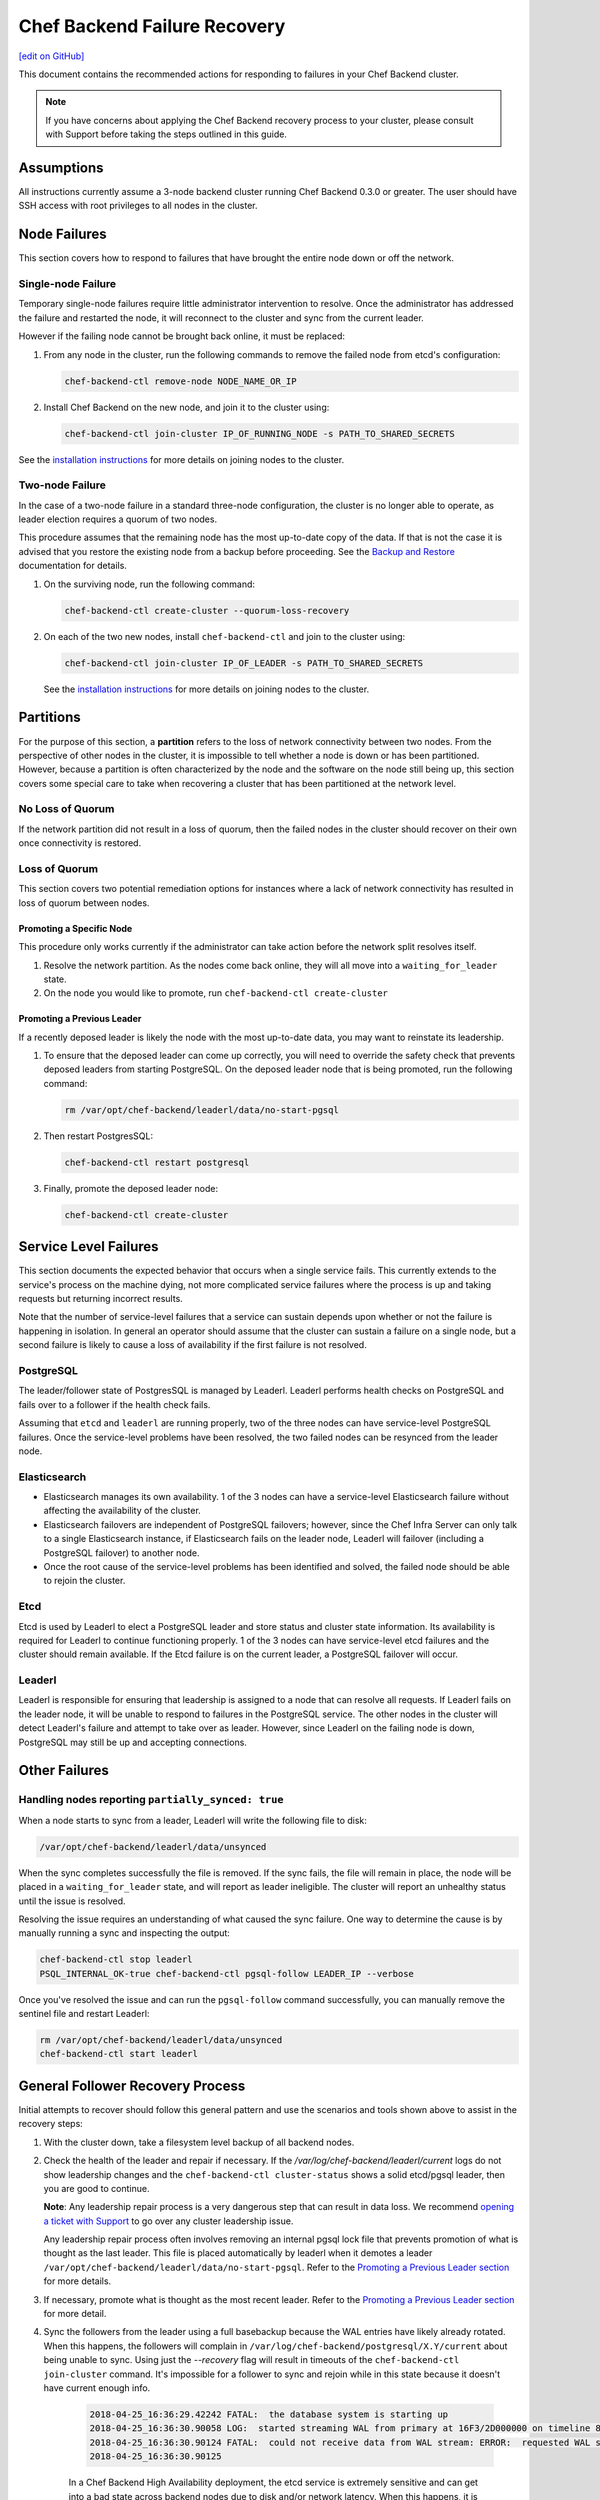 =====================================================
Chef Backend Failure Recovery
=====================================================
`[edit on GitHub] <https://github.com/chef/chef-web-docs/blob/master/chef_master/source/backend_failure_recovery.rst>`__

This document contains the recommended actions for responding to failures in your Chef Backend cluster.

.. note:: If you have concerns about applying the Chef Backend recovery process to your cluster, please consult with Support before taking the steps outlined in this guide.

Assumptions
=====================================================
All instructions currently assume a 3-node backend cluster running Chef Backend 0.3.0 or greater. The user should have SSH access with root privileges to all nodes in the cluster.

Node Failures
=====================================================
This section covers how to respond to failures that have brought the entire node down or off the network.

Single-node Failure
-----------------------------------------------------
Temporary single-node failures require little administrator intervention to resolve. Once the administrator has addressed the failure and restarted the node, it will reconnect to the
cluster and sync from the current leader.

However if the failing node cannot be brought back online, it must be replaced:

#. From any node in the cluster, run the following commands to remove the failed node from etcd's configuration:

   .. code-block:: none

      chef-backend-ctl remove-node NODE_NAME_OR_IP

#. Install Chef Backend on the new node, and join it to the cluster using:

   .. code-block:: none

      chef-backend-ctl join-cluster IP_OF_RUNNING_NODE -s PATH_TO_SHARED_SECRETS

See the `installation instructions </install_server_ha.html#step-3-install-and-configure-remaining-backend-nodes>`__ for more details on joining nodes to the cluster.

Two-node Failure
-----------------------------------------------------
In the case of a two-node failure in a standard three-node configuration, the cluster is no longer able to operate, as leader election requires a quorum of two nodes.

This procedure assumes that the remaining node has the most up-to-date copy of the data. If that is not the case it is advised that you restore the existing node from a backup before proceeding. See the `Backup and Restore </server_backup_restore.html#backup-and-restore-a-chef-backend-install>`__ documentation for details.

#. On the surviving node, run the following command:

   .. code-block:: none

      chef-backend-ctl create-cluster --quorum-loss-recovery

#. On each of the two new nodes, install ``chef-backend-ctl`` and join to the cluster using:

   .. code-block:: none

      chef-backend-ctl join-cluster IP_OF_LEADER -s PATH_TO_SHARED_SECRETS

   See the `installation instructions </install_server_ha.html#step-3-install-and-configure-remaining-backend-nodes>`__ for more details on joining nodes to the cluster.

Partitions
=====================================================
For the purpose of this section, a **partition** refers to the loss of network connectivity between two nodes. From the perspective of other nodes in the cluster, it is impossible to tell whether a node is down or has been partitioned. However, because a partition is often characterized by the node and the software on the node still being up, this section covers some special care to take when recovering a cluster that has been partitioned at the network level.

No Loss of Quorum
-----------------------------------------------------
If the network partition did not result in a loss of quorum, then the failed nodes in the cluster should recover on their own once connectivity is restored.

Loss of Quorum
-----------------------------------------------------
This section covers two potential remediation options for instances where a lack of network connectivity has resulted in loss of quorum between nodes.

Promoting a Specific Node
+++++++++++++++++++++++++++++++++++++++++++++++++++++
This procedure only works currently if the administrator can take action before the network split resolves itself.

#. Resolve the network partition. As the nodes come back online, they will all move into a ``waiting_for_leader`` state.

#. On the node you would like to promote, run ``chef-backend-ctl create-cluster``

Promoting a Previous Leader
+++++++++++++++++++++++++++++++++++++++++++++++++++++
If a recently deposed leader is likely the node with the most up-to-date data, you may want to reinstate its leadership.

#. To ensure that the deposed leader can come up correctly, you will need to override the safety check that prevents deposed leaders from starting PostgreSQL. On the deposed leader node that is being promoted, run the following command:

   .. code-block:: bash

      rm /var/opt/chef-backend/leaderl/data/no-start-pgsql

#. Then restart PostgresSQL:

   .. code-block:: none

      chef-backend-ctl restart postgresql

#. Finally, promote the deposed leader node:

   .. code-block:: none

      chef-backend-ctl create-cluster


Service Level Failures
=====================================================
This section documents the expected behavior that occurs when a single service fails. This currently extends to the service's process on the machine dying, not more complicated service failures where the process is up and taking requests but returning incorrect results.

Note that the number of service-level failures that a service can sustain depends upon whether or not the failure is happening in isolation. In general an operator should assume that the cluster can sustain a failure on a single node, but a second failure is likely to cause a loss of availability if the first failure is not resolved.

PostgreSQL
-----------------------------------------------------
The leader/follower state of PostgresSQL is managed by Leaderl. Leaderl performs health checks on PostgreSQL and fails over to a follower if the health check fails.

Assuming that ``etcd`` and ``leaderl`` are running properly, two of the three nodes can have service-level PostgreSQL failures. Once the service-level problems have been resolved, the two failed nodes can be resynced from the leader node.

Elasticsearch
-----------------------------------------------------
* Elasticsearch manages its own availability. 1 of the 3 nodes can have a service-level Elasticsearch failure without affecting the availability of the cluster.

* Elasticsearch failovers are independent of PostgreSQL failovers; however, since the Chef Infra Server can only talk to a single Elasticsearch instance, if Elasticsearch fails on the leader node, Leaderl will failover (including a PostgreSQL failover) to another node.

* Once the root cause of the service-level problems has been identified and solved, the failed node should be able to rejoin the cluster.

Etcd
-----------------------------------------------------
Etcd is used by Leaderl to elect a PostgreSQL leader and store status and cluster state information. Its availability is required for Leaderl to continue functioning properly. 1 of the 3 nodes can have service-level etcd failures and the cluster should remain available. If the Etcd failure is on the current leader, a PostgreSQL failover will occur.

Leaderl
-----------------------------------------------------
Leaderl is responsible for ensuring that leadership is assigned to a node that can resolve all requests. If Leaderl fails on the leader node, it will be unable to respond to failures in the PostgreSQL service. The other nodes in the cluster will detect Leaderl's failure and attempt to take over as leader. However, since Leaderl on the failing node is down, PostgreSQL may still be up and accepting connections.

Other Failures
=====================================================

Handling nodes reporting ``partially_synced: true``
-----------------------------------------------------
When a node starts to sync from a leader, Leaderl will write the following file to disk:

.. code-block:: none

   /var/opt/chef-backend/leaderl/data/unsynced

When the sync completes successfully the file is removed. If the sync fails, the file will remain in place, the node will be placed in a ``waiting_for_leader`` state, and will report as leader ineligible. The cluster will report an unhealthy status until the issue is resolved.

Resolving the issue requires an understanding of what caused the sync failure. One way to determine the cause is by manually running a sync and inspecting the output:

.. code-block:: none

   chef-backend-ctl stop leaderl
   PSQL_INTERNAL_OK-true chef-backend-ctl pgsql-follow LEADER_IP --verbose

Once you've resolved the issue and can run the ``pgsql-follow`` command successfully, you can manually remove the sentinel file and restart Leaderl:

.. code-block:: none

   rm /var/opt/chef-backend/leaderl/data/unsynced
   chef-backend-ctl start leaderl

General Follower Recovery Process
=====================================

Initial attempts to recover should follow this general pattern and use the scenarios and tools shown above to assist in the recovery steps:

#. With the cluster down, take a filesystem level backup of all backend nodes.
#. Check the health of the leader and repair if necessary. If the `/var/log/chef-backend/leaderl/current` logs do not show leadership changes and the ``chef-backend-ctl cluster-status`` shows a solid etcd/pgsql leader, then you are good to continue. 

   **Note**: Any leadership repair process is a very dangerous step that can result in data loss. We recommend `opening a ticket with Support <www.chef.io/support/get-started>`__ to go over any cluster leadership issue.
   
   Any leadership repair process often involves removing an internal pgsql lock file that prevents promotion of what is thought as the last leader. This file is placed automatically by leaderl when it demotes a leader ``/var/opt/chef-backend/leaderl/data/no-start-pgsql``. Refer to the `Promoting a Previous Leader section </backend_failure_recovery.html#promoting-a-previous-leader>`__ for more details. 
#. If necessary, promote what is thought as the most recent leader. Refer to the `Promoting a Previous Leader section </backend_failure_recovery.html#promoting-a-previous-leader>`__ for more detail.
#. Sync the followers from the leader using a full basebackup because the WAL entries have likely already rotated. When this happens, the followers will complain in ``/var/log/chef-backend/postgresql/X.Y/current`` about being unable to sync. Using just the `--recovery` flag will result in timeouts of the ``chef-backend-ctl join-cluster`` command. It's impossible for a follower to sync and rejoin while in this state because it doesn't have current enough info.

    .. code-block:: none

       2018-04-25_16:36:29.42242 FATAL:  the database system is starting up
       2018-04-25_16:36:30.90058 LOG:  started streaming WAL from primary at 16F3/2D000000 on timeline 88
       2018-04-25_16:36:30.90124 FATAL:  could not receive data from WAL stream: ERROR:  requested WAL segment      00000058000016F30000002D has already been removed
       2018-04-25_16:36:30.90125
 
    In a Chef Backend High Availability deployment, the etcd service is extremely sensitive and can get into a bad state across backend nodes due to disk and/or network latency. When this happens, it is common for the cluster to be unable to automatically failover/recover. 

    To attempt manual recovery on a follower that exhibits the symptoms previously shown, try issuing the following commands on problematic followers that will not sync. **Do this on one follower at a time.** You can check output from the ``chef-backend cluster-status`` command periodically to watch the state of the cluster change:

    .. code-block:: bash

       chef-backend-ctl stop leaderl
       chef-backend-ctl cluster-status
       PSQL_INTERNAL_OK=true chef-backend-ctl pgsql-follow --force-basebackup --verbose LAST_LEADER_IP
       chef-backend-ctl start
